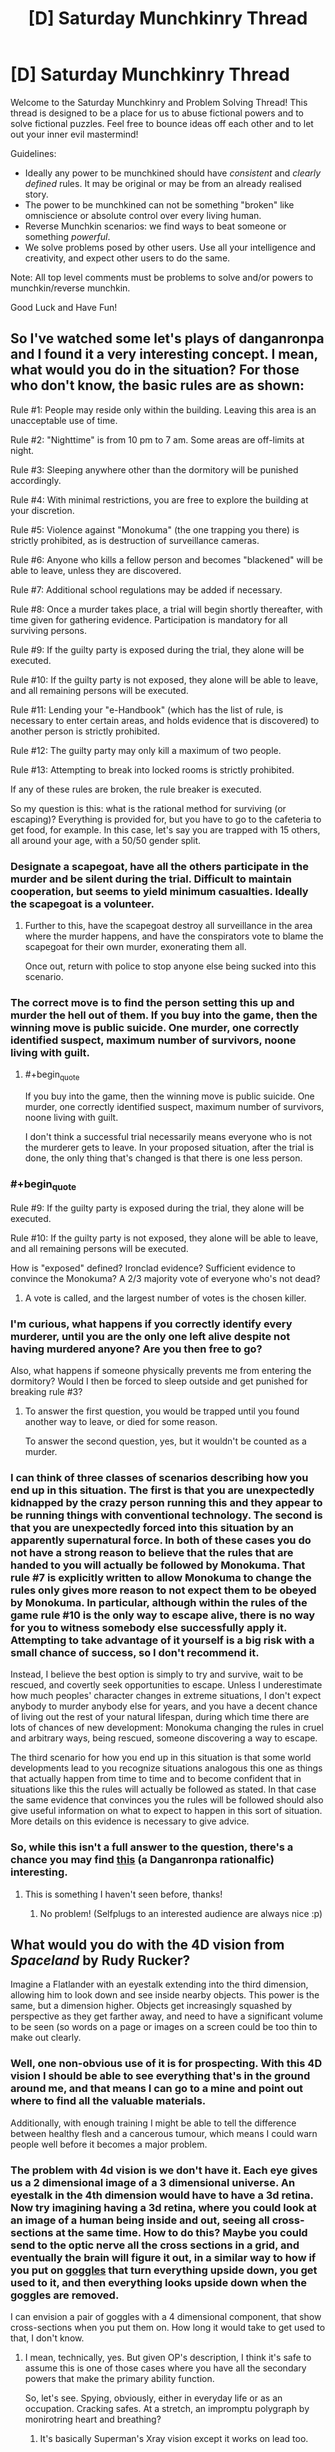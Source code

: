 #+TITLE: [D] Saturday Munchkinry Thread

* [D] Saturday Munchkinry Thread
:PROPERTIES:
:Author: AutoModerator
:Score: 9
:DateUnix: 1498316801.0
:END:
Welcome to the Saturday Munchkinry and Problem Solving Thread! This thread is designed to be a place for us to abuse fictional powers and to solve fictional puzzles. Feel free to bounce ideas off each other and to let out your inner evil mastermind!

Guidelines:

- Ideally any power to be munchkined should have /consistent/ and /clearly defined/ rules. It may be original or may be from an already realised story.
- The power to be munchkined can not be something "broken" like omniscience or absolute control over every living human.
- Reverse Munchkin scenarios: we find ways to beat someone or something /powerful/.
- We solve problems posed by other users. Use all your intelligence and creativity, and expect other users to do the same.

Note: All top level comments must be problems to solve and/or powers to munchkin/reverse munchkin.

Good Luck and Have Fun!


** So I've watched some let's plays of danganronpa and I found it a very interesting concept. I mean, what would you do in the situation? For those who don't know, the basic rules are as shown:

Rule #1: People may reside only within the building. Leaving this area is an unacceptable use of time.

Rule #2: "Nighttime" is from 10 pm to 7 am. Some areas are off-limits at night.

Rule #3: Sleeping anywhere other than the dormitory will be punished accordingly.

Rule #4: With minimal restrictions, you are free to explore the building at your discretion.

Rule #5: Violence against "Monokuma" (the one trapping you there) is strictly prohibited, as is destruction of surveillance cameras.

Rule #6: Anyone who kills a fellow person and becomes "blackened" will be able to leave, unless they are discovered.

Rule #7: Additional school regulations may be added if necessary.

Rule #8: Once a murder takes place, a trial will begin shortly thereafter, with time given for gathering evidence. Participation is mandatory for all surviving persons.

Rule #9: If the guilty party is exposed during the trial, they alone will be executed.

Rule #10: If the guilty party is not exposed, they alone will be able to leave, and all remaining persons will be executed.

Rule #11: Lending your "e-Handbook" (which has the list of rule, is necessary to enter certain areas, and holds evidence that is discovered) to another person is strictly prohibited.

Rule #12: The guilty party may only kill a maximum of two people.

Rule #13: Attempting to break into locked rooms is strictly prohibited.

If any of these rules are broken, the rule breaker is executed.

So my question is this: what is the rational method for surviving (or escaping)? Everything is provided for, but you have to go to the cafeteria to get food, for example. In this case, let's say you are trapped with 15 others, all around your age, with a 50/50 gender split.
:PROPERTIES:
:Author: TheJungleDragon
:Score: 7
:DateUnix: 1498323379.0
:END:

*** Designate a scapegoat, have all the others participate in the murder and be silent during the trial. Difficult to maintain cooperation, but seems to yield minimum casualties. Ideally the scapegoat is a volunteer.
:PROPERTIES:
:Author: pixelz
:Score: 13
:DateUnix: 1498326570.0
:END:

**** Further to this, have the scapegoat destroy all surveillance in the area where the murder happens, and have the conspirators vote to blame the scapegoat for their own murder, exonerating them all.

Once out, return with police to stop anyone else being sucked into this scenario.
:PROPERTIES:
:Author: m0le
:Score: 4
:DateUnix: 1498350290.0
:END:


*** The correct move is to find the person setting this up and murder the hell out of them. If you buy into the game, then the winning move is public suicide. One murder, one correctly identified suspect, maximum number of survivors, noone living with guilt.
:PROPERTIES:
:Author: Izeinwinter
:Score: 3
:DateUnix: 1498333655.0
:END:

**** #+begin_quote
  If you buy into the game, then the winning move is public suicide. One murder, one correctly identified suspect, maximum number of survivors, noone living with guilt.
#+end_quote

I don't think a successful trial necessarily means everyone who is not the murderer gets to leave. In your proposed situation, after the trial is done, the only thing that's changed is that there is one less person.
:PROPERTIES:
:Author: Pandomy
:Score: 4
:DateUnix: 1498336654.0
:END:


*** #+begin_quote
  Rule #9: If the guilty party is exposed during the trial, they alone will be executed.

  Rule #10: If the guilty party is not exposed, they alone will be able to leave, and all remaining persons will be executed.
#+end_quote

How is "exposed" defined? Ironclad evidence? Sufficient evidence to convince the Monokuma? A 2/3 majority vote of everyone who's not dead?
:PROPERTIES:
:Author: Pandomy
:Score: 2
:DateUnix: 1498336808.0
:END:

**** A vote is called, and the largest number of votes is the chosen killer.
:PROPERTIES:
:Author: TheJungleDragon
:Score: 1
:DateUnix: 1498338998.0
:END:


*** I'm curious, what happens if you correctly identify every murderer, until you are the only one left alive despite not having murdered anyone? Are you then free to go?

Also, what happens if someone physically prevents me from entering the dormitory? Would I then be forced to sleep outside and get punished for breaking rule #3?
:PROPERTIES:
:Author: ShiranaiWakaranai
:Score: 2
:DateUnix: 1498361538.0
:END:

**** To answer the first question, you would be trapped until you found another way to leave, or died for some reason.

To answer the second question, yes, but it wouldn't be counted as a murder.
:PROPERTIES:
:Author: TheJungleDragon
:Score: 1
:DateUnix: 1498380301.0
:END:


*** I can think of three classes of scenarios describing how you end up in this situation. The first is that you are unexpectedly kidnapped by the crazy person running this and they appear to be running things with conventional technology. The second is that you are unexpectedly forced into this situation by an apparently supernatural force. In both of these cases you do not have a strong reason to believe that the rules that are handed to you will actually be followed by Monokuma. That rule #7 is explicitly written to allow Monokuma to change the rules only gives more reason to not expect them to be obeyed by Monokuma. In particular, although within the rules of the game rule #10 is the only way to escape alive, there is no way for you to witness somebody else successfully apply it. Attempting to take advantage of it yourself is a big risk with a small chance of success, so I don't recommend it.

Instead, I believe the best option is simply to try and survive, wait to be rescued, and covertly seek opportunities to escape. Unless I underestimate how much peoples' character changes in extreme situations, I don't expect anybody to murder anybody else for years, and you have a decent chance of living out the rest of your natural lifespan, during which time there are lots of chances of new development: Monokuma changing the rules in cruel and arbitrary ways, being rescued, someone discovering a way to escape.

The third scenario for how you end up in this situation is that some world developments lead to you recognize situations analogous this one as things that actually happen from time to time and to become confident that in situations like this the rules will actually be followed as stated. In that case the same evidence that convinces you the rules will be followed should also give useful information on what to expect to happen in this sort of situation. More details on this evidence is necessary to give advice.
:PROPERTIES:
:Author: itaibn0
:Score: 2
:DateUnix: 1498591860.0
:END:


*** So, while this isn't a full answer to the question, there's a chance you may find [[https://www.fanfiction.net/s/10630743/1/Light-in-Despair-s-Darkness][this]] (a Danganronpa rationalfic) interesting.
:PROPERTIES:
:Author: avret
:Score: 2
:DateUnix: 1498652345.0
:END:

**** This is something I haven't seen before, thanks!
:PROPERTIES:
:Author: TheJungleDragon
:Score: 2
:DateUnix: 1498659158.0
:END:

***** No problem! (Selfplugs to an interested audience are always nice :p)
:PROPERTIES:
:Author: avret
:Score: 2
:DateUnix: 1498662079.0
:END:


** What would you do with the 4D vision from /Spaceland/ by Rudy Rucker?

Imagine a Flatlander with an eyestalk extending into the third dimension, allowing him to look down and see inside nearby objects. This power is the same, but a dimension higher. Objects get increasingly squashed by perspective as they get farther away, and need to have a significant volume to be seen (so words on a page or images on a screen could be too thin to make out clearly.
:PROPERTIES:
:Author: Nulono
:Score: 7
:DateUnix: 1498318440.0
:END:

*** Well, one non-obvious use of it is for prospecting. With this 4D vision I should be able to see everything that's in the ground around me, and that means I can go to a mine and point out where to find all the valuable materials.

Additionally, with enough training I might be able to tell the difference between healthy flesh and a cancerous tumour, which means I could warn people well before it becomes a major problem.
:PROPERTIES:
:Author: InfernoVulpix
:Score: 13
:DateUnix: 1498319327.0
:END:


*** The problem with 4d vision is we don't have it. Each eye gives us a 2 dimensional image of a 3 dimensional universe. An eyestalk in the 4th dimension would have to have a 3d retina. Now try imagining having a 3d retina, where you could look at an image of a human being inside and out, seeing all cross-sections at the same time. How to do this? Maybe you could send to the optic nerve all the cross sections in a grid, and eventually the brain will figure it out, in a similar way to how if you put on [[https://www.theguardian.com/education/2012/nov/12/improbable-research-seeing-upside-down][goggles]] that turn everything upside down, you get used to it, and then everything looks upside down when the goggles are removed.

I can envision a pair of goggles with a 4 dimensional component, that show cross-sections when you put them on. How long it would take to get used to that, I don't know.
:PROPERTIES:
:Score: 5
:DateUnix: 1498323481.0
:END:

**** I mean, technically, yes. But given OP's description, I think it's safe to assume this is one of those cases where you have all the secondary powers that make the primary ability function.

So, let's see. Spying, obviously, either in everyday life or as an occupation. Cracking safes. At a stretch, an impromptu polygraph by monirotring heart and breathing?
:PROPERTIES:
:Score: 9
:DateUnix: 1498354620.0
:END:

***** It's basically Superman's Xray vision except it works on lead too.
:PROPERTIES:
:Score: 5
:DateUnix: 1498357736.0
:END:

****** IIRC that's exactly how the webserial [[https://qntm.org/structure][Fine Structure]] explained the powers of the local Superman expy, he was a higher-dimensional being that was trapped in our universe and only kept the ability to just move a tiny distance away from our 3-plane. Just enough to see and ignore 3D physical effects if he wanted to.
:PROPERTIES:
:Score: 2
:DateUnix: 1498390801.0
:END:


**** In the novel, the main character was basically turned into a 4D creature, gaining "thickness" and growing skin over his two "sides". He ended up needing food from the 4th dimensional world.
:PROPERTIES:
:Author: Nulono
:Score: 1
:DateUnix: 1498412630.0
:END:

***** That's odd. Don't spoil +Sphereland+ +Spaceland+ ??? for me, I haven't read it
:PROPERTIES:
:Score: 1
:DateUnix: 1498414584.0
:END:

****** Me neither.
:PROPERTIES:
:Author: Nulono
:Score: 2
:DateUnix: 1498417352.0
:END:

******* Erm spaceland*

Actualyl I'm not sure which one of those I've read, but I don't remember A Square going into the 4th dimension, or any other character. I read the one where the Flatlanders discovered their world was a round disk
:PROPERTIES:
:Score: 1
:DateUnix: 1498419976.0
:END:

******** That one was /Sphereland/. /Spaceland/ stars human protagonists, and takes a more science-fantasy approach, not really introducing much in the way of new mathematical concepts.
:PROPERTIES:
:Author: Nulono
:Score: 1
:DateUnix: 1498449574.0
:END:


*** Pretty sure Moody's eye works like that.
:PROPERTIES:
:Author: Gurkenglas
:Score: 5
:DateUnix: 1498390862.0
:END:

**** Omg I thought about that once
:PROPERTIES:
:Score: 1
:DateUnix: 1498414919.0
:END:


** In Star Trek, reverse engineer the purple ball that gives you good or bad luck from the DS9 episode [[http://memory-alpha.wikia.com/wiki/Rivals_(episode)][Rivals]] and expand upon the technology to build an Infinite Improbability Drive. Send the designs to Voyager, and they'll be home lickety split, although Neelix is a bowl of petunias now.
:PROPERTIES:
:Score: 3
:DateUnix: 1498362097.0
:END:

*** Star Trek generally becomes a /very/ different setting if they didn't forget all those individual techologies that appear once or twice.

Exocomps + warp drive = Von Neuman Probes

Uploads + that hologram cube Moriarty was trapped in = Postcorporeal existence

Bashir proves that geneticly improved humans don't have to become megomanical and can be a huge boon for the federation.
:PROPERTIES:
:Score: 7
:DateUnix: 1498391213.0
:END:

**** Uploads? Which episode was that technology in?
:PROPERTIES:
:Score: 1
:DateUnix: 1498414604.0
:END:

***** In the Voyager Episode /Lifesigns/ the Doctor transfers the consciousness and memories of a patient into the ship's data banks and creates a hologram for her as a body so that she can help him to fix her own brain.
:PROPERTIES:
:Score: 2
:DateUnix: 1498416613.0
:END:

****** If I recall correctly, I don't think they could hold her in that form for forever, which is why she had to choose whether to get back in her body or live her short holographic life to the fullest.
:PROPERTIES:
:Score: 1
:DateUnix: 1498416936.0
:END:


** You have gained the supernatural ability to move objects with your mind, a.k.a. telekinesis. The accuracy/strength/dexterity/sensitivity/etc. of your telekinesis is exactly the same as if you are using your hand to move objects.

However! This ability is defective: it nullifies itself whenever someone else detects it. So if someone sees you levitating stuff, that stuff stops levitating. If someone hears you telekinetically bashing an object against the wall, your telekinetic grip on that object is released. If someone feels you telekinetically trying to move them, that telekinetic force is dispelled. If someone so much as thinks "Hey you're doing magic!" your telekinetic magic is immediately nullified (until they stop thinking it).

How do you exploit this ability?
:PROPERTIES:
:Author: ShiranaiWakaranai
:Score: 3
:DateUnix: 1498369584.0
:END:

*** How quickly is it dispelled after the person feels it? Because if they feel it first I can hit them hard and fast. Otherwise I'd exploit it like normal telekinesis except sneaky, with the added benefit of being able to alert me if I'm being observed.
:PROPERTIES:
:Author: Nickoalas
:Score: 6
:DateUnix: 1498382464.0
:END:

**** #+begin_quote
  How quickly is it dispelled after the person feels it?
#+end_quote

Immediately. As in, the moment you so much as apply a tiny bit of force on someone's body, your telekinetic powers are instantaneously and completely nullified.

#+begin_quote
  with the added benefit of being able to alert me if I'm being observed.
#+end_quote

Interesting, it would indeed be helpful for sneaking around undetected.
:PROPERTIES:
:Author: ShiranaiWakaranai
:Score: 2
:DateUnix: 1498385915.0
:END:

***** You could still hurt someone by accelerating an object from behind and releasing it from your telekinesis before it hits them so that it just keeps going on pure intertia.

That's actually how I'd use that power in general (unless I'm manipulating tiny stuff): Don't try to hold things but just grab them quickly and throw them where you want them to go.
:PROPERTIES:
:Score: 5
:DateUnix: 1498391279.0
:END:

****** #+begin_quote
  You could still hurt someone by accelerating an object from behind and releasing it from your telekinesis before it hits them so that it just keeps going on pure intertia.
#+end_quote

Couldn't you just do that with your hand though? Your telekinetic hand isn't any stronger than your real hand, so you could just run and throw stuff with your actual physical hand.

#+begin_quote
  (unless I'm manipulating tiny stuff)
#+end_quote

The dexterity of your telekinetic hand won't be any better than your real hands, so if you can't manipulate tiny stuff with your real hands, your telekinetic hands also won't be able to.
:PROPERTIES:
:Author: ShiranaiWakaranai
:Score: 1
:DateUnix: 1498452770.0
:END:

******* Yes he could do that with his hand, but the benefit is range. If someone has our telekinetic cornered in a dark alley. He doesn't have the opportinity to walk around the other side of his attacker, pick up a bottle and nail him in the back of the head with it.

Sneaky telekinises offers him a range of options he didn't have available before. Including picking up that gun just out of reach that nobody is watching.

He would be an amazing theif btw. Float small objects out to determine what security cameras can see.

Physically turn those security cameras around from 'behind'.

Blindly grasp and unlock doors from the inside.

Give himself a helping hand to lift himself over ledges.. this one I'd test to the extreme. Find the limits of how far I can lift myself. Does my telekinesis get tired? How high can I lift myself? If i can lift my own body weight can I use it as a limited form of flight?

Telekinises is one of the most versatile superpowers out there.
:PROPERTIES:
:Author: Nickoalas
:Score: 3
:DateUnix: 1498484742.0
:END:

******** #+begin_quote
  but the benefit is range.
#+end_quote

The range here is the same as your hand though, so arm's length is the limit.

#+begin_quote
  If someone has our telekinetic cornered in a dark alley. He doesn't have the opportinity to walk around the other side of his attacker, pick up a bottle and nail him in the back of the head with it.
#+end_quote

This would also be hard to pull off, because of the range limit and the fact that if they so much as hear your bottle being picked up, that counts as ability detected and your supernatural power nullifies itself.

#+begin_quote
  He would be an amazing theif btw. Float small objects out to determine what security cameras can see.

  Physically turn those security cameras around from 'behind'.

  Blindly grasp and unlock doors from the inside.

  Give himself a helping hand to lift himself over ledges.. this one I'd test to the extreme. Find the limits of how far I can lift myself. Does my telekinesis get tired? How high can I lift myself? If i can lift my own body weight can I use it as a limited form of flight?
#+end_quote

All great ideas O_O. Due to the range limitation, the second one might be hard, but still better than trying to do it using your actual hands. The third one seems pretty doable if you know how the door is locked, though maybe not for all doors.

And yes, you can totally lift yourself! Not others because of the detection rule, but yourself is totally doable! Well, assuming you can lift yourself with your own hands (like a pull-up), which is typically doable with training and keeping your body weight low. So yes, you can use it as a limited form of flight (limited because you do get exhausted from all the pulling-up, not to mention the balancing of your body weight would provide some interesting challenges).

That said, it seems like a pretty dangerous thing to do. After all, if someone so much as sees you floating in the sky, your ability self-nullifies, and you fall to your death x_x.
:PROPERTIES:
:Author: ShiranaiWakaranai
:Score: 1
:DateUnix: 1498497711.0
:END:


******* Well, I assume there has to be some difference, like the fact that I actually don't have to use a hand. For example I could use it through glass or to move electronic components inside a machine that I couldn't with my hand -not for a lack of dexterity but simply because my hand would physically not fit in there.
:PROPERTIES:
:Score: 2
:DateUnix: 1498454907.0
:END:

******** #+begin_quote
  For example I could use it through glass or to move electronic components inside a machine that I couldn't with my hand -not for a lack of dexterity but simply because my hand would physically not fit in there.
#+end_quote

Ah, yes you could do those things. The second one would be pretty hard though, since you wouldn't be able to see what you are doing if you are using telekinesis through opaque walls.

Oh shit. I just realized this power is perfect for making locked-room murders.
:PROPERTIES:
:Author: ShiranaiWakaranai
:Score: 1
:DateUnix: 1498461594.0
:END:


*** A third hand will make it a /lot/ easier to do soldering. (One hand to hold the soldering iron, one to hold the solder, one to hold the thing being soldered).

If I'm on stage, in a magician's outfit, so that everyone thinks it's a trick, can I levitate stuff in front of people?
:PROPERTIES:
:Author: CCC_037
:Score: 3
:DateUnix: 1498470236.0
:END:


*** What's the range and latency? Do animals nullify this? Do I get exhausted/do my muscles actually flex? Does working out my hands strengthen my powers? What about prosthetics/an exoskeleton?

If some monk somewhere sits down and keeps meditating about my magic, do I lose my powers? How precisely does he need to identify my magic - is discussion of such a power on the in-universe Saturday Munchkinry Thread enough?

There are no pain receptors inside the brain. Can I squish it?
:PROPERTIES:
:Author: Gurkenglas
:Score: 2
:DateUnix: 1498391373.0
:END:

**** #+begin_quote
  What's the range and latency?
#+end_quote

Exactly the same as if you were using your hand, so arm's length, and force can be exerted for as long as you can normally push something with your hand.

#+begin_quote
  Do animals nullify this?
#+end_quote

No, only humans.

#+begin_quote
  Do I get exhausted/do my muscles actually flex? Does working out my hands strengthen my powers?
#+end_quote

You would have to work out your telekinetic hand to strengthen it, and it strengthens/exhausts the same way as your normal hands. So you can't use a prosthetic since that just replaces your regular hands, not your telekinetic one.

#+begin_quote
  If some monk somewhere sits down and keeps meditating about my magic, do I lose my powers? How precisely does he need to identify my magic - is discussion of such a power on the in-universe Saturday Munchkinry Thread enough?
#+end_quote

Yes for the first one, if anyone so much as thinks you specifically are doing something supernatural, you stop being able to do anything supernatural until they stop thinking/believing it. The second one no, because they are just discussing the power, they don't think that you specifically have that power.

#+begin_quote
  There are no pain receptors inside the brain. Can I squish it?
#+end_quote

No, the point of all these defects is to make it almost impossible to prove to someone that you can do telekinesis. Your telekinetic force can't be directly applied on any sentient being, nor can it be used in ways that allow a sentient being to observe you using them. You can throw stuff at them while hidden, but the fact that your telekinetic force is as strong as your hand means people will just think you used your hand to throw the stuff. You can record it on camera, but then the fact that you can't do in front of them what you did on camera makes it really suspicious whether its a hoax. And even on the off-chance that you do convince someone, the very fact that they believe you have a supernatural ability prevents you from using your supernatural ability.
:PROPERTIES:
:Author: ShiranaiWakaranai
:Score: 1
:DateUnix: 1498427460.0
:END:

***** So I can do anything I could do with my hand, and the effect is as if I had done it with my hand... does fire burn? Do I leave fingerprints? Can I drive in a nail while manually wielding a hammer?
:PROPERTIES:
:Author: Gurkenglas
:Score: 2
:DateUnix: 1498439868.0
:END:

****** #+begin_quote
  does fire burn?
#+end_quote

It would feel as though you are sticking your hand in a fire, so it would hurt a lot. But since your telekinetic hand isn't made of carbon like your real hand, it won't actually burn. So it would just feel as if you are touching something extremely hot. Very painful, but as long as you can endure the pain, yes you can use telekinesis to hurl globs of burning material around.

#+begin_quote
  Do I leave fingerprints?
#+end_quote

Huh. I actually didn't think of this one. I'll say yes, but the fingerprints won't match your physical hands, since it's a different "hand" that's doing the telekinesis.

#+begin_quote
  Can I drive in a nail while manually wielding a hammer?
#+end_quote

I'm not sure I understand this question. If you're asking if you can hold a hammer in your real hand and then telekinetically manifest a telekinetic hammer to drive in a nail, the answer is no. If you want to hammer nails with telekinesis, you have to pick up a hammer with your telekinetic hand and use it.
:PROPERTIES:
:Author: ShiranaiWakaranai
:Score: 1
:DateUnix: 1498452529.0
:END:


** Use Avast! Antivirus on Agent Smith?

Err, I'm new to this.
:PROPERTIES:
:Score: 6
:DateUnix: 1498319393.0
:END:

*** Isn't that essentially what Neo was?
:PROPERTIES:
:Author: Patronicus
:Score: 3
:DateUnix: 1498320811.0
:END:

**** Err, not really. He was never capable of sandboxing and deleting programs in the Matrix. [[#s][spoilers]] The Matrix is not a very rational universe. Someday, I'd like to get off my ass and work on a Matrix rational fiction, where humans are used for computing power, not god damn batteries, and are fed geothermal algae instead of liquified dead people like some kind of perpetual motion machine.
:PROPERTIES:
:Score: 7
:DateUnix: 1498322783.0
:END:

***** Using humans for processing has its own problems, especially if the humans need to be basically unaffected and not become suspicious of the matrix.\\
You could potentially grow your own custom neural material, but using existing humans to do computing for you, without them knowing or being any worse for the wear is rather implausible.\\
Of course the whole matrix premise in general is based on the implausible idea that human minds would somehow be able to reject a paradise simulation (if you're considering a fanfic I assume you've seen the animatrix) and you'd really need to bend over backwards to come up with reasons for them to keep unwitting humans in an ancestor simulation.
:PROPERTIES:
:Author: vakusdrake
:Score: 4
:DateUnix: 1498334969.0
:END:

****** I haven't seen the animatrix. But I've read the wiki page on what happened before the movies.

I've decided that the processing part is basically an unconscious hijack of the brain. Most of the time, the brain is processing what the Matrix wants it to process. (Bitcoin mining, anyone?) A small percentage of the time, the brain is processing virtual senses and making memories and doing what's natural. The consequence of this is that time in the Matrix is slower than it is in the real world. This also /might/ allow the possibility for someone, either by hacking or being the One or something, to realize how shitty the Matrix's framerate is and learn how to dodge bullets. Although that might require the passage of Matrix time to be like, .1% of realtime? So maybe, not dodge bullets, but at least dodge fists and other stuff. Even at 10% realtime, humans would live for hundreds if not thousands of real years, hooked up to the Matrix, and experience a 80 year lifetime. Also, after Neo's spent a few days in there trying to find the Oracle, when he comes out of it it's already Christmas.

Why is the Matrix a simulation of the 21st century and not losing your virginity with your soulmate 24/7? Either for historical purposes, or so they can torture those who didn't assist in creating the Machines. Or both.

Why are there humans outside of the Matrix? Because there was a malfunction, or a robot human sympathizer helped them out, or somebody found an exploit, broke the laws of physics, and managed to wake himself up before an AI detected his hacking and shut his brain down. Or maybe there's something else going on that I will come up with later that's more interesting than the whole The One fiasco for gorrilla glueing the issue of humans randomly waking up.

Oh and in my Matrix universe, the Machines darkened the sky. Which is cool for them, because they designed it to /actually capture all the solar energy for them/, instead of just darkening the Sun to kill everything.

That was hard. Maybe I should write a rational Terminator instead.
:PROPERTIES:
:Score: 6
:DateUnix: 1498361298.0
:END:

******* Having humans actually spend most their time does processing for the machines that they're not aware of is actually pretty clever. However human brains aren't very versatile general purpose computers so what it makes sense to use them for is going to be pretty limited. So during the periods you don't remember the machines ought to have you doing some sort of task that humans are far better at than the presumably stupid AI (if they weren't dumb intelligence explosion would wreck your setting).\\
Also it's unclear what exactly you mean by the time dilation, but it can't be a general slowdown of the brain because human brains just don't have the ability to run at slower speeds (again they're not versatile in the same ways as computers) so people will have to be either prevented from remembering what happens when they're used by the machines (anterograde amnesia) or memory wiped.\\
Admittedly this could be cool because it could possibly mean that people could in theory remembering the other level of the simulation where the AI's force them to work on various problems and potentially forcefully alter their mind to make them more efficient (also this sort of thing would mean the AI would want to likely select for extremely clever humans for efficiencies sake).

#+begin_quote
  Why is the Matrix a simulation of the 21st century and not losing your virginity with your soulmate 24/7? Either for historical purposes, or so they can torture those who didn't assist in creating the Machines. Or both.
#+end_quote

Historical purposes doesn't really make any sense (if they're human enough to care about running ancestor sims that doesn't fit well with them being inferior to humans in the ways that stop intelligence explosions and keep humans useful). As for punishment that would require a bizzare level of spitefulness once you get past the first generation of people who were alive before the machine uprising. However even if you accept that, using the current world as a punishment is weird. Since the suffering is sort of weirdly stratified and semi-random and again what would lead one to decide that this particular era just happens to be the best for that or really any purpose other than ancestor sim?\\
That's sort of the main issue, if they care enough about us to even let us have a sim in the first place then it's hard to imagine a criterion by which this particular era would be ideal.

#+begin_quote
  That was hard. Maybe I should write a rational Terminator instead.
#+end_quote

Oh man terminator is even worse, you'd get something of an idea for how reading /Branches on the Tree of Time/. But yeah having straight up time travel (without heavy restrictions that would conflict with the premise) makes things absurdly complicated.\\
That is sort of the issue with settings that are so massively non-rationalist to begin with, getting something sensible out means leaving out most distinguishing features of the original in many cases (hell i'm not even sure branches on the tree of time ever explained why after they beat the AI, shit doesn't keep coming back from the future since it's not like there's a limit on range).
:PROPERTIES:
:Author: vakusdrake
:Score: 3
:DateUnix: 1498369938.0
:END:

******** Ok, nix the Terminator idea.

I think to some extent the AI in the Matrix are friendly, which is why they aren't exterminating us or, say, killing anyone outside of the matrix and raising those in the matrix in a simulated "environment" of processing random shit for dopamine that's so far from reality they would have a seizure if they woke up. No, these machines have individuals and society, and maybe even feelings. They did a nice thing for humanity by improving the economyand then some greedy humans didn't like that and a war started. Now the Machines keep us in the Matrix mainly for defensive purposes, so they include a simulation of a normal life and they even /allow/ a few of us to live in the real world under a tight watch. Morpheus is /allowed/ to free a limited number of people from the Matrix, and Neo is not flushed down the toilet and rescued, he's carried right to Morpheus.

And if you want a sense of bleakness and extinction without the ridiculous blocking of the Sun, what if the Machines /removed the atmosphere/? Maximum sunlight for them, and you get a landscape of dead rock under a constantly dark but starry sky. I think that's better than constant storming like in the movies.
:PROPERTIES:
:Score: 1
:DateUnix: 1498412664.0
:END:

********* I think the main way you'll need to run this isn't that the human brains are being used as pure processing but rather as fuzzy logic simulators. to a species with limited creativity this is very useful, people are fed details and information about disparate fields and they 'dream' about what happens or run simulations during 'sleep time' which is why we have such bizarre dreams sometimes that so quickly fade away.
:PROPERTIES:
:Author: Teal_Thanatos
:Score: 2
:DateUnix: 1498444369.0
:END:

********** I don't know. We're talking about technology that can upload kung fu to your brain. What else is possible?
:PROPERTIES:
:Score: 1
:DateUnix: 1498449857.0
:END:


********** What if the machines don't actually need humans, but include them as a part of their original utility function? Like someone builds an AI whose goal is to maximize the number of healthy humans while maximizing the normalcy of their lives. It might consider a "normal" life to be a 21st century one, and create lots of humans in tubs like the Matrix, and only run that normal life 1 outta every 100 ticks of the brain, the other 99% of the time being spent on its own calculations.
:PROPERTIES:
:Author: kuilin
:Score: 1
:DateUnix: 1499099960.0
:END:


** You /somehow/ stumble across a magic spell, one you can teach to others, one that allows for portals. Portals that you can power from the electrical power grid, but there are caveats:

1.  Portals are always created in pairs. They don't need to be attached to anything.
2.  The creation of a portal costs significantly more energy than keeping it open.
3.  More distance being covered increases energy demands exponentially ( E ≈ 4/3 x π x distance^{3} ). Yes, that formula is intentional, because
4.  Portals act like two opposite points on the surface of a sphere, and traversing matter/information takes a random path between those points.
5.  The space between portals can be filled with anything you want, the portals don't care, they remain open, unless
6.  Another portal is opened up between the two existing ones.
7.  These sphere's are forcefully terminated when overlapping with another portal pair's sphere.
8.  Disruption of a sphere leads to currently traversing information/matter being semi-uniformly distributed on a molecular level across the sphere's real world coordinates.
9.  Traversal of portals takes no subjective time.
10. Assume energy cannot be generated ex nihilo this way, there's no harnessing of potential energy or other shenanigans.
11. Also assume that you can only traverse a portal at certain speeds or whatever physics would be necessary

Sure, if you can arrange it well you could dispose of all kinds of things this way, but what would this allow for on larger, geopolitical scales?
:PROPERTIES:
:Author: Laborbuch
:Score: 2
:DateUnix: 1498402472.0
:END:

*** #+begin_quote
  E ≈ 4/3 x π x distance³
#+end_quote

That's polynomial, not exponential.

#+begin_quote
  Assume energy cannot be generated ex nihilo this way, there's no harnessing of potential energy or other shenanigans.
#+end_quote

How do portals to different gravity wells work, such as our moon, another planet or the sun? Also, depending on how gravitons are transmitted, this kills everyone.
:PROPERTIES:
:Author: Gurkenglas
:Score: 3
:DateUnix: 1498424529.0
:END:


*** A few questions for clarification.

1. What is the absolute amount of energy needed to create and to sustain a pair of portals at a given distance? You have given the scaling, but not the absolute amounts. The economic usage depends on how difficult it would be to disrupt, and how easy it is to prevent disruption, which depend on the power requirements.

2. Rules 8 and 9 appear to be contradictory. If there is no travel time, how can any matter be "currently traversing"?

3. Can the spell be cast mechanically, or does it require a human to cast?

4. What is the size of the portal's opening? Can the size be varied? For a very large portal with a small distance between the endpoints, what would count as the endpoint on the sphere?

5. Do the portals require power/machinery on both sides, or only one? What happens if the generator powering the portal passes through the portal?
:PROPERTIES:
:Author: MereInterest
:Score: 1
:DateUnix: 1498422576.0
:END:

**** #+begin_quote
  What is the absolute amount of energy needed to create and to sustain a pair of portals at a given distance? You have given the scaling, but not the absolute amounts. The economic usage depends on how difficult it would be to disrupt, and how easy it is to prevent disruption, which depend on the power requirements.
#+end_quote

Eh, how about 1 kW sustained power draw for a portal 1 km distant, and the initial cost would be 100 times that. This is totally arbitrary, of course. I mean, going with these numbers that Earth-Moon-Portal would draw about 150 terawatts (or 64 times average global power consumption) for continuous use.

#+begin_quote
  Rules 8 and 9 appear to be contradictory. If there is no travel time, how can any matter be "currently traversing"?
#+end_quote

Take a long distance, e.g. to the moon. You enter the portal, and a fraction of a second later, as seen by an outside observer, someone creates a small portal at the L1 point. Both portals blink out, but you're suddenly uniformly distributed in a sphere a light second across. Keep in mind, this requires coincidence or planning; you can't send a signal for someone to create a portal in reaction to entering one yourself, you'd move as fast as the signal.

#+begin_quote
  Can the spell be cast mechanically, or does it require a human to cast?
#+end_quote

Sure, why not. My original idea for this was actually as a tech, but fantasy cares less about rigidity in the nitty-gritty, so that's why I chose spell.

#+begin_quote
  What is the size of the portal's opening? Can the size be varied? For a very large portal with a small distance between the endpoints, what would count as the endpoint on the sphere?
#+end_quote

See, this is what I want, think I hadn't though of myself. Thank you for that :)

Now let me think. Hm... You know, this is a really good point. Now I wonder if the portals could be gigantic, yet close to each other, relatively speaking. But that way lays exploits, methinks. Hm...

How about, if the portals themselves were spherical, they couldn't touch. So the minimum distance is double their radius, and the portals on both sides themselves are by definition the same size.

#+begin_quote
  Do the portals require power/machinery on both sides, or only one? What happens if the generator powering the portal passes through the portal?
#+end_quote

No, it can be powered from one side. And if you shove the power generator sustaining the portal into the portal, the portal is disrupted and the generator dispersed.

--------------

Sorry, [[/u/Gurkenglas]] (love the name), my bad.

I already explicitly vetoed killing physics or everyone, so that's nothing to be worried about. As for gravity wells... Traversing the portal draws more/less power for when you're leaving the gravity well, or moving up, or get an increase in tangential force (as related to latitude).

This means, going from the North pole to the equator draw more power. Going from the seafloor to Mt Everest draws more power. Going from your place to space, well, congratulations, you're falling down, unless you happen to be orbiting at geostationary orbit.

Hm... this orbit thing is something worth looking into.
:PROPERTIES:
:Author: Laborbuch
:Score: 1
:DateUnix: 1498427714.0
:END:

***** Ah, got it. I had been thinking of portal usage as instantaneous, not subject to lightspeed delay.

I have mostly been assuming that knowledge of portal generation will eventually leak to all involved parties.

- Small portals are the way to maximize usage. By having a long series of short hops, you can pass the majority of your journal through portals, while minimizing the volume covered and power usage.

- Subway tunnels are about 10 meters in diameter, which would make the minimum hop be 10 meters in distance. This would be about 1 W of power per jump. With jumps placed every 20 meter, transit time would be reduced by a factor of 2, as half the distance would be covered by portals. For a subway system the size of New York City's, this would increase power usage by about 20 kW, a trivial increase on top of its ~500 MW current usage.

- Long-distance passenger travel remains unchanged, as planes cannot take advantage of this. A plane could project a portal in front of itself, but could not travel through it without disbursing the portal.

- Portable disruption of service would be trivial to do. A laptop battery could provide ~100 W for an hour. This would be enough to maintain a 450 meter portal, or to initiate a 100 meter portal. Carrying one into a subway, or even above a subway, would be enough to take it entirely out of service.

- Subway lines could protect themselves by having more portals than necessary. There are the portals that the subways travel through, and then there are also many small portals set up around the subway. These portals would re-initialize themselves over and over, so that any intruder portals would short-circuit these first, rather than the primary portals. If any of the security portals go down, the subway system is halted and an investigation begins.

- Further protection could be done by activating portals repeatedly. Each time the subway is going through a portal, activate the portal once to disable any other portals in the area, then activate it again to use. It would increase power usage, but would avoid disruption by non-sanctioned portals.

- Country level disruption wouldn't be possible. The largest power station, the Three Gorges Dam, outputs 22.5 GW. If that were used in its entirety to open a portal, it would only go about 60 km. No way to make a portal sphere encompassing the Earth to disrupt portals across the world.
:PROPERTIES:
:Author: MereInterest
:Score: 2
:DateUnix: 1498435962.0
:END:


***** #+begin_quote
  100 times that
#+end_quote

1 kW is a kilojoule per second, you'll need to specify for how long the power draw is hundredfold.
:PROPERTIES:
:Author: Gurkenglas
:Score: 1
:DateUnix: 1498483106.0
:END:

****** For the duration of establishment, i.e. the distance over speed of light.
:PROPERTIES:
:Author: Laborbuch
:Score: 1
:DateUnix: 1498505411.0
:END:

******* This makes the /opening/ power requirement almost irrelevant for non-interplanetary connections. earth has a roughly 1.2x10^{7} meter diameter, light traverses that in .04 seconds. Opening this would draw 100KW/kilometer x 12000 kilometers x 0.04 seconds = 48 kilojoules. By comparison, keepin it open for just one minute would use 720 kilojoules.
:PROPERTIES:
:Author: General_Urist
:Score: 1
:DateUnix: 1500063990.0
:END:

******** Initially I was most interested in the implications for intercontinental and interplanetary scales, but during this discussion I realised for what I was curious to explore, the slapdash formula was far too simple.

I had a scene in mind where there's an international organisation managing the various portals, but then the first major catastrophe strikes when an unsanctioned portal is opened and the the equivalent of the Hindenburg happens.

But for that to take place I needed the groundworks, which was the hole reason for this discussion. But I came out of it smarter than I went into, so there's that. Thanks for the feedback y'all :)
:PROPERTIES:
:Author: Laborbuch
:Score: 1
:DateUnix: 1500095145.0
:END:


*** It would be a weapon that's stronger than a nuclear bomb, and practically unstoppable. Train up a team of portal mages, and now send them to infiltrate enemy cities. Open a pair of portals, dump lots of stuff inside, and now open an overlapping pair.

Portal gets disrupted, stuff inside reappears in the real world, overlapping with real world molecules and atoms and thus triggering a nuclear reaction. The city is wiped out, along with your suicide agents. Cities quickly learn to stop using electricity in fear of your suicide portal mages razing them to the ground.

Life across the planet reverts back to the steam era, and a steampunk world eventually develops with no usage of electricity whatsoever.
:PROPERTIES:
:Author: ShiranaiWakaranai
:Score: 1
:DateUnix: 1498426038.0
:END:


** Munchkin this: You have a pocket computer, a magical device that shrinks a 1980s supercomputer into a tiny thin square.

Somehow, the basic operation of it -- acquiring and running and interacting with computer programs -- is easy and known to you. The programs on it can magically talk to pocket computers that other people have. Your total computational power and storage is bounded at, lets say, something like 1.5 Gflops and 24Gb of storage, give or take an order of magnitude. There are databases of common facts accessible by it.

How do you end up /thinking better/? Ignore all the easy everyday ways it'd make life simpler. How does having this with you help /you/ level up and do better at life? What can you /calculate/ that will lead you to better outcomes?

--------------

Edit: I also asked in the Friday off-topic thread (it's off the topic of writing/stories, at least) and have [[https://www.reddit.com/r/rational/comments/6j1r84/d_friday_offtopic_thread/djg9h6u/][reported some preliminary results]].

I also found a few words that better describe the problem: how can you use the pocket computer as a /mental prosthesis/? How does a supercomputer always in your pocket help as a mind-extension tool? If there are habits of thought that help you win, which habits of device-usage would help in the same way?
:PROPERTIES:
:Author: -main
:Score: 4
:DateUnix: 1498371486.0
:END:

*** [[#s][Spoiler]]
:PROPERTIES:
:Author: Adeen_Dragon
:Score: 7
:DateUnix: 1498380975.0
:END:

**** [[#s][Spoiler]]
:PROPERTIES:
:Author: Gurkenglas
:Score: 4
:DateUnix: 1498391674.0
:END:


**** Yep, but the idea is to go beyond funny cat videos and extra-huge emoji, and into life-hacks and rationality assistance apps. If I get ideas that I like that don't exist, I might use them as an excuse to get back into Android app dev.

An idea I see in transhumanism is that person + neural interface + computer can be smarter and win more and generally be better. How close to that can we get with person + low-bandwidth visual/touch interface + computer? What code would you have to run?
:PROPERTIES:
:Author: -main
:Score: 1
:DateUnix: 1498396773.0
:END:


*** There are three things that this pocket computer can do for me.

It can /run calculations/.

It can /access information/.

It can /talk to other people's computers/.

The only real issue, then, is proper indexing and defining goals. Let us say, for example, that I have Goal X (say, um... "eradicate malaria"). Then, I want to find a way to accomplish Goal X. Now, ideally, I should have access to a number of pre-determined plans for accomplishing a variety of X's, in some publicly accessible database. However, for some X's (such as "eradicate malaria") there is no pre-determined plan because it has not been done before. In this case, if I wish to accomplish my goal, I need to talk to a relevant expert. Can my pocket computer find and identify an expert in malaria eradication, ideally one who would be willing to help in such an endeavour?
:PROPERTIES:
:Author: CCC_037
:Score: 3
:DateUnix: 1498470963.0
:END:

**** I think so far we're doing better at info and communications than calculation. Then again, maybe those are just more available - I can tell when my phone has put me in contact with someone or stored data for me, but the math behind animating and drawing the interface, or using the radios, is less visible.

You can definitely research malaria charities and experts, on your phone. But you can also research malaria charities from a library or a desktop computer... not much is gained by having a /pocket/ computer on you constantly. For long term planning in general, desktops and libraries dominate cellphones.

A online database of strategies for common tasks could be helpful. (WikiHow?) I'll take a look and see what I can find and/or think about making and running it myself.

Alternatively, a real expert-finding app for networking might be helpful (LinkedIn?).

Still, that feels like offloading my thinking to others (which can be good, but slightly misses the point of the exercise) rather than the phone helping me think better. How could it help you achieve expertise, if no one had ever looked at malaria before?

I'm confused and I need to find better words for this. I don't think I'm communicating the concept I have very well. Some of my confusion is in the word 'thinking' -- if I break things down into memory, communication, research, understanding, planning, calculating, and awareness of time, then it becomes obvious that it actually is helpful.

Other mental tasks, like analysis (rootclaim?), imagination, decision, empathy, creation, it seems less helpful.
:PROPERTIES:
:Author: -main
:Score: 2
:DateUnix: 1498536469.0
:END:

***** #+begin_quote
  You can definitely research malaria charities and experts, on your phone. But you can also research malaria charities from a library or a desktop computer... not much is gained by having a /pocket/ computer on you constantly. For long term planning in general, desktops and libraries dominate cellphones.
#+end_quote

Ah. Hmmm. If you're looking for ways in which the portable nature of such a device dominates... I think that applications that make use of the GPS will be the most useful. (Efficient route planning, at the very least). Otherwise, applications that make use of real-time anywhere data updates in some manner?
:PROPERTIES:
:Author: CCC_037
:Score: 2
:DateUnix: 1498537978.0
:END:

****** You're right that spacial/position sensors are a huge advantage of cellphones, enabling kinds of usege that you just can't do with a desktop. I'll go add 'never get lost' or 'certainty of current location' to my list of current advantages that it gives me, which /is/ actually an improvement over a paper map or a map on my desktop computer.

But I was thinking along the lines of having that computing power available /in the moment/.

The idea is this: if there are habits of thought that help you win, are there habits of device-usage that would help in the same way? A tool you always have on you can become a mental prosthetic to a greater degree than a bulky machine stored at home.
:PROPERTIES:
:Author: -main
:Score: 2
:DateUnix: 1498538838.0
:END:

******* Hmmm. Always available, yes, but /using/ it often takes attention - you have to look at the screen and tap at it - which means that most uses are things that you need at least a quiet moment for.

An exception to that is when the phone interacts with you audibly ("In. Five hundred metres. Turn. Left.") which doesn't steal too much attention away from most tasks. Perhaps this can be leveraged to have the phone act as a kind of limited PA ("Taking current traffic unto account. To reach your. Dental. Appointment. On time. You should leave. Within the next. Fifteen. Minutes.").

Basically a schedule manager.
:PROPERTIES:
:Author: CCC_037
:Score: 2
:DateUnix: 1498539642.0
:END:

******** #+begin_quote
  Hmmm. Always available, yes, but using it often takes attention - you have to look at the screen and tap at it - which means that most uses are things that you need at least a quiet moment for.
#+end_quote

True. And in fact people made apps for Google Glass that you couldn't run on a cellphone because of that, like that lady who streamed her PoV live to the internet and tried to croudsource appropriate social interaction from Mechanical Turk. So maybe the really helpful interactions /would/ need a neural interface...

Reminders about appointments fall under helping with time-sense. But I should do it more: even though I now run my schedule with an appointments diary, I should still set up my phone beep at me for important things.
:PROPERTIES:
:Author: -main
:Score: 2
:DateUnix: 1498540358.0
:END:

********* Neural interface could be good, but we don't need to go /that/ far. What we need is an interface that doesn't take your full attention away from everything else.

Another way to accomplish this is an entirely sound-based interface. (Sight has to be focused in a direction - sound can be heard no matter where it is, so it's a better sense to interface with when the person's attention is elsewhere). But there's two halves to an interface; having the phone talk to you is easy. Ideally, you still have to provide input to the phone. Now, for something like a GPS system, the input is provided (through an attention-stealing eye/touch interface) almost entirely at the start of the journey; and then audio output is provided until the destination is reached.

One solution to applications that need on-the-spot input without stealing attention is an audio-only input. Modern phones are halfway there - I can tap on the bar at the bottom of my phone, drag, and input a voice query prefaced with "OK Google" to get a Google-search response. Now I just need to be able to turn that on without looking at my phone.

(Mind you, the direct neural interface would be more useful than a pure-audio one. But not, I think, /that/ much more useful - the pure-audio interface has the look of something with a fair degree of untapped potential)
:PROPERTIES:
:Author: CCC_037
:Score: 2
:DateUnix: 1498547585.0
:END:
